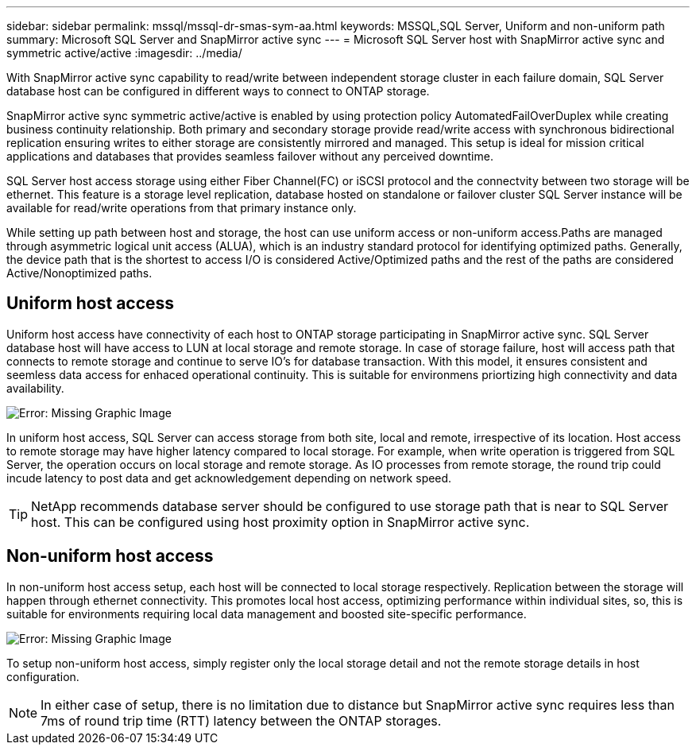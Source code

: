 ---
sidebar: sidebar
permalink: mssql/mssql-dr-smas-sym-aa.html
keywords: MSSQL,SQL Server, Uniform and non-uniform path
summary: Microsoft SQL Server and SnapMirror active sync
---
= Microsoft SQL Server host with SnapMirror active sync and symmetric active/active
:imagesdir: ../media/

[.lead]
With SnapMirror active sync capability to read/write between independent storage cluster in each failure domain, SQL Server database host can be configured in different ways to connect to ONTAP storage.

SnapMirror active sync symmetric active/active is enabled by using protection policy AutomatedFailOverDuplex while creating business continuity relationship. Both primary and secondary storage provide read/write access with synchronous bidirectional replication ensuring writes to either storage are consistently mirrored and managed. This setup is ideal for mission critical applications and databases that provides seamless failover without any perceived downtime.

SQL Server host access storage using either Fiber Channel(FC) or iSCSI protocol and the connectvity between two storage will be ethernet. This feature is a storage level replication, database hosted on standalone or failover cluster SQL Server instance will be available for read/write operations from that primary instance only.

While setting up path between host and storage, the host can use uniform access or non-uniform access.Paths are managed through asymmetric logical unit access (ALUA), which is an industry standard protocol for identifying optimized paths. Generally, the device path that is the shortest to access I/O is considered Active/Optimized paths and the rest of the paths are considered Active/Nonoptimized paths.

== Uniform host access

Uniform host access have connectivity of each host to ONTAP storage participating in SnapMirror active sync. SQL Server database host will have access to LUN at local storage and remote storage. In case of storage failure, host will access path that connects to remote storage and continue to serve IO's for database transaction. With this model,  it ensures consistent and seemless data access for enhaced operational continuity. This is suitable for environmens priortizing high connectivity and data availability.

image:mssql-smas-uniform.png[Error: Missing Graphic Image]

In uniform host access, SQL Server can access storage from both site, local and remote, irrespective of its location. Host access to remote storage may have higher latency compared to local storage. For example, when write operation is triggered from SQL Server, the operation occurs on local storage and remote storage. As IO processes from remote storage, the round trip could incude latency to post data and get acknowledgement depending on network speed. 

[TIP]
NetApp recommends database server should be configured to use storage path that is near to SQL Server host. This can be configured using host proximity option in SnapMirror active sync.

== Non-uniform host access

In non-uniform host access setup, each host will be connected to local storage respectively. Replication between the storage will happen through ethernet connectivity. This promotes local host access, optimizing performance within individual sites, so, this is suitable for environments requiring local data management and boosted site-specific performance. 

image:mssql-smas-nonuniform.png[Error: Missing Graphic Image]

To setup non-uniform host access, simply register only the local storage detail and not the remote storage details in host configuration. 

[NOTE]
In either case of setup, there is no limitation due to distance but SnapMirror active sync requires less than 7ms of round trip time (RTT) latency between the ONTAP storages. 
